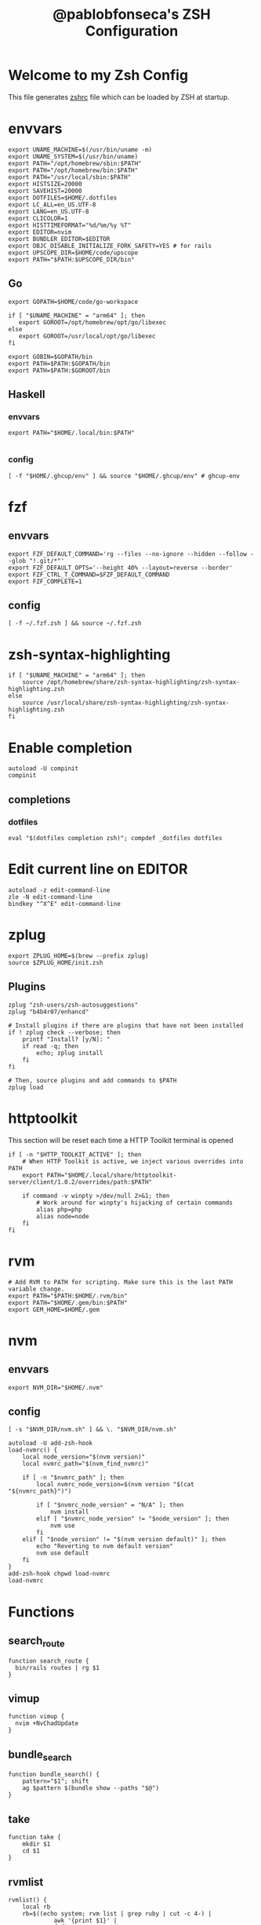 #+TITLE: @pablobfonseca's ZSH Configuration
#+PROPERTY: header-args:shell :tangle ./zsh/zshrc :mkdirp yes

* Welcome to my Zsh Config
This file generates [[file:zshrc][zshrc]] file which can be loaded by ZSH at startup.
* envvars
#+begin_src shell :tangle ./zsh/zshenv
  export UNAME_MACHINE=$(/usr/bin/uname -m)
  export UNAME_SYSTEM=$(/usr/bin/uname)
  export PATH="/opt/homebrew/sbin:$PATH"
  export PATH="/opt/homebrew/bin:$PATH"
  export PATH="/usr/local/sbin:$PATH"
  export HISTSIZE=20000
  export SAVEHIST=20000
  export DOTFILES=$HOME/.dotfiles
  export LC_ALL=en_US.UTF-8
  export LANG=en_US.UTF-8
  export CLICOLOR=1
  export HISTTIMEFORMAT="%d/%m/%y %T"
  export EDITOR=nvim
  export BUNDLER_EDITOR=$EDITOR
  export OBJC_DISABLE_INITIALIZE_FORK_SAFETY=YES # for rails
  export UPSCOPE_DIR=$HOME/code/upscope
  export PATH="$PATH:$UPSCOPE_DIR/bin"
#+end_src
** Go
#+begin_src shell :tangle ./zsh/zshenv
  export GOPATH=$HOME/code/go-workspace

  if [ "$UNAME_MACHINE" = "arm64" ]; then
     export GOROOT=/opt/homebrew/opt/go/libexec
  else
     export GOROOT=/usr/local/opt/go/libexec
  fi

  export GOBIN=$GOPATH/bin
  export PATH=$PATH:$GOPATH/bin
  export PATH=$PATH:$GOROOT/bin
#+end_src
** Haskell
*** envvars
#+begin_src shell :tangle ./zsh/zshenv
  export PATH="$HOME/.local/bin:$PATH"

#+end_src

*** config
#+begin_src shell
  [ -f "$HOME/.ghcup/env" ] && source "$HOME/.ghcup/env" # ghcup-env
#+end_src
* fzf
** envvars
#+begin_src shell :tangle ./zsh/zshenv
  export FZF_DEFAULT_COMMAND='rg --files --no-ignore --hidden --follow --glob "!.git/*"'
  export FZF_DEFAULT_OPTS='--height 40% --layout=reverse --border'
  export FZF_CTRL_T_COMMAND=$FZF_DEFAULT_COMMAND
  export FZF_COMPLETE=1
#+end_src

** config
#+begin_src shell
  [ -f ~/.fzf.zsh ] && source ~/.fzf.zsh
#+end_src

* zsh-syntax-highlighting
#+begin_src shell
  if [ "$UNAME_MACHINE" = "arm64" ]; then
      source /opt/homebrew/share/zsh-syntax-highlighting/zsh-syntax-highlighting.zsh
  else
      source /usr/local/share/zsh-syntax-highlighting/zsh-syntax-highlighting.zsh
  fi
#+end_src

* Enable completion
#+begin_src shell
autoload -U compinit
compinit
#+end_src
** completions
*** dotfiles
#+begin_src shell
  eval "$(dotfiles completion zsh)"; compdef _dotfiles dotfiles
#+end_src

* Edit current line on EDITOR
#+begin_src shell
autoload -z edit-command-line
zle -N edit-command-line
bindkey "^X^E" edit-command-line
#+end_src

* zplug
#+begin_src shell
  export ZPLUG_HOME=$(brew --prefix zplug)
  source $ZPLUG_HOME/init.zsh
#+end_src
** Plugins
#+begin_src shell
  zplug "zsh-users/zsh-autosuggestions"
  zplug "b4b4r07/enhancd"

  # Install plugins if there are plugins that have not been installed
  if ! zplug check --verbose; then
      printf "Install? [y/N]: "
      if read -q; then
          echo; zplug install
      fi
  fi

  # Then, source plugins and add commands to $PATH
  zplug load
#+end_src
* httptoolkit
 This section will be reset each time a HTTP Toolkit terminal is opened
 #+begin_src shell
   if [ -n "$HTTP_TOOLKIT_ACTIVE" ]; then
       # When HTTP Toolkit is active, we inject various overrides into PATH
       export PATH="$HOME/.local/share/httptoolkit-server/client/1.0.2/overrides/path:$PATH"

       if command -v winpty >/dev/null 2>&1; then
           # Work around for winpty's hijacking of certain commands
           alias php=php
           alias node=node
       fi
   fi
 #+end_src

* rvm
#+begin_src shell :tangle ./zsh/zshenv
  # Add RVM to PATH for scripting. Make sure this is the last PATH variable change.
  export PATH="$PATH:$HOME/.rvm/bin"
  export PATH="$HOME/.gem/bin:$PATH"
  export GEM_HOME=$HOME/.gem
  #+end_src

* nvm
** envvars
#+begin_src shell :tangle ./zsh/zshenv
export NVM_DIR="$HOME/.nvm"
#+end_src

** config
#+begin_src shell
  [ -s "$NVM_DIR/nvm.sh" ] && \. "$NVM_DIR/nvm.sh"

  autoload -U add-zsh-hook
  load-nvmrc() {
      local node_version="$(nvm version)"
      local nvmrc_path="$(nvm_find_nvmrc)"

      if [ -n "$nvmrc_path" ]; then
          local nvmrc_node_version=$(nvm version "$(cat "${nvmrc_path}")")

          if [ "$nvmrc_node_version" = "N/A" ]; then
              nvm install
          elif [ "$nvmrc_node_version" != "$node_version" ]; then
              nvm use
          fi
      elif [ "$node_version" != "$(nvm version default)" ]; then
          echo "Reverting to nvm default version"
          nvm use default
      fi
  }
  add-zsh-hook chpwd load-nvmrc
  load-nvmrc
#+end_src

* Functions
** search_route
#+begin_src shell
function search_route {
  bin/rails routes | rg $1
}
#+end_src
** vimup
#+begin_src shell
function vimup {
  nvim +NvChadUpdate
}
#+end_src

** bundle_search
#+begin_src shell
  function bundle_search() {
      pattern="$1"; shift
      ag $pattern $(bundle show --paths "$@")
  }
#+end_src

** take
#+begin_src shell
  function take {
      mkdir $1
      cd $1
  }
#+end_src

** rvmlist
#+begin_src shell
  rvmlist() {
      local rb
      rb=$((echo system; rvm list | grep ruby | cut -c 4-) |
               awk '{print $1}' |
               fzf) && rvm use $rb
  }

#+end_src
** nvmlist
#+begin_src shell
  nvmlist() {
      local njs
      njs=$((nvm ls --no-colors --no-alias | cut -c 8-) | awk '{print $1}' | fzf) && nvm use $njs
  }
#+end_src
** branch_clean
#+begin_src shell
  function branch_clean() {
    git checkout master && git branch --merged | grep -v master | xargs git branch -d
  }
#+end_src
** docker functions
#+begin_src shell
  docker_rmi() {
      local image
      image=$(docker images | awk '(NR>1) { print $1 " " $3; }' | fzf) \
          && docker rmi $(cut -d' ' -f2 <<< "$image") --force
  }

  docker_attach() {
      local container
      container=$(docker ps | awk 'NR>1 { print $1 " " $NF; }' | fzf) \
          && docker attach $(cut -d' ' -f1 <<< "$container")
  }

  docker_stop() {
      local container
      container=$(docker ps | awk 'NR>1 { print $1 " " $NF; }' | fzf) \
          && docker stop $(cut -d' ' -f1 <<< "$container")
  }

  dspec() {
      local file
      file=$(find app/spec -type f | fzf | sed 's/app\/spec/spec/') \
          && docker compose exec -it app rspec "$file"
  }

  alias dconsole="docker compose exec -it app rails c"
#+end_src
** rspec
#+begin_src shell
  fspec() {
      local file
      file=$(find spec -type f | fzf) && rspec "$file"
  }
#+end_src

** heic_to_png
#+begin_src shell
alias heic_to_png="magick mogrify -monitor -format png *.HEIC"
#+end_src

** boot
Starts docker machine for upscope
#+begin_src shell
alias boot=". ./setup-machine.sh"
#+end_src

** find_file
#+begin_src shell
  find_file() {
    find . -type f | fzf | xargs nvim
  }

  zle -N find_file
  bindkey "^P" find_file
#+end_src

** history_search
#+begin_src shell
  bindkey "^R" history-incremental-search-backward
#+end_src
* Aliases
#+begin_src shell
  alias path="echo $PATH | tr -s ':' '\n'"
  alias reload!="source ~/.zshrc"
  alias brew_update="brew update && brew upgrade && brew cleanup"
  alias code="cd ~/code && cd"
  alias untar="tar -zxvf"
  alias genpass="openssl rand -base64 20"
  alias st="git st"
  alias check3000="lsof -i :3000"
  alias ls="lsd"
  alias ll="ls -alF"
  alias bs="git bselect"
  alias cat="bat"

  # Upscope aliases
  alias docker_app="docker compose exec -it app"
  alias docker_logs="docker compose logs -f"
  alias docker_frontend="docker compose exec -it app-frontend"
  alias app_migrate="docker_app rails db:migrate"
  alias app_console="docker_app rails c"
  alias app_logs="docker_logs app"

  # GH
  alias copilot="gh copilot"
  alias gcs="gh copilot suggest"
  alias gce="gh copilot explain"
#+end_src

* Languages

* 1Password
#+begin_src shell
  eval "$(op completion zsh)"; compdef _op op
#+end_src
* Starship theme
#+begin_src shell
  eval "$(starship init zsh)"
#+end_src
